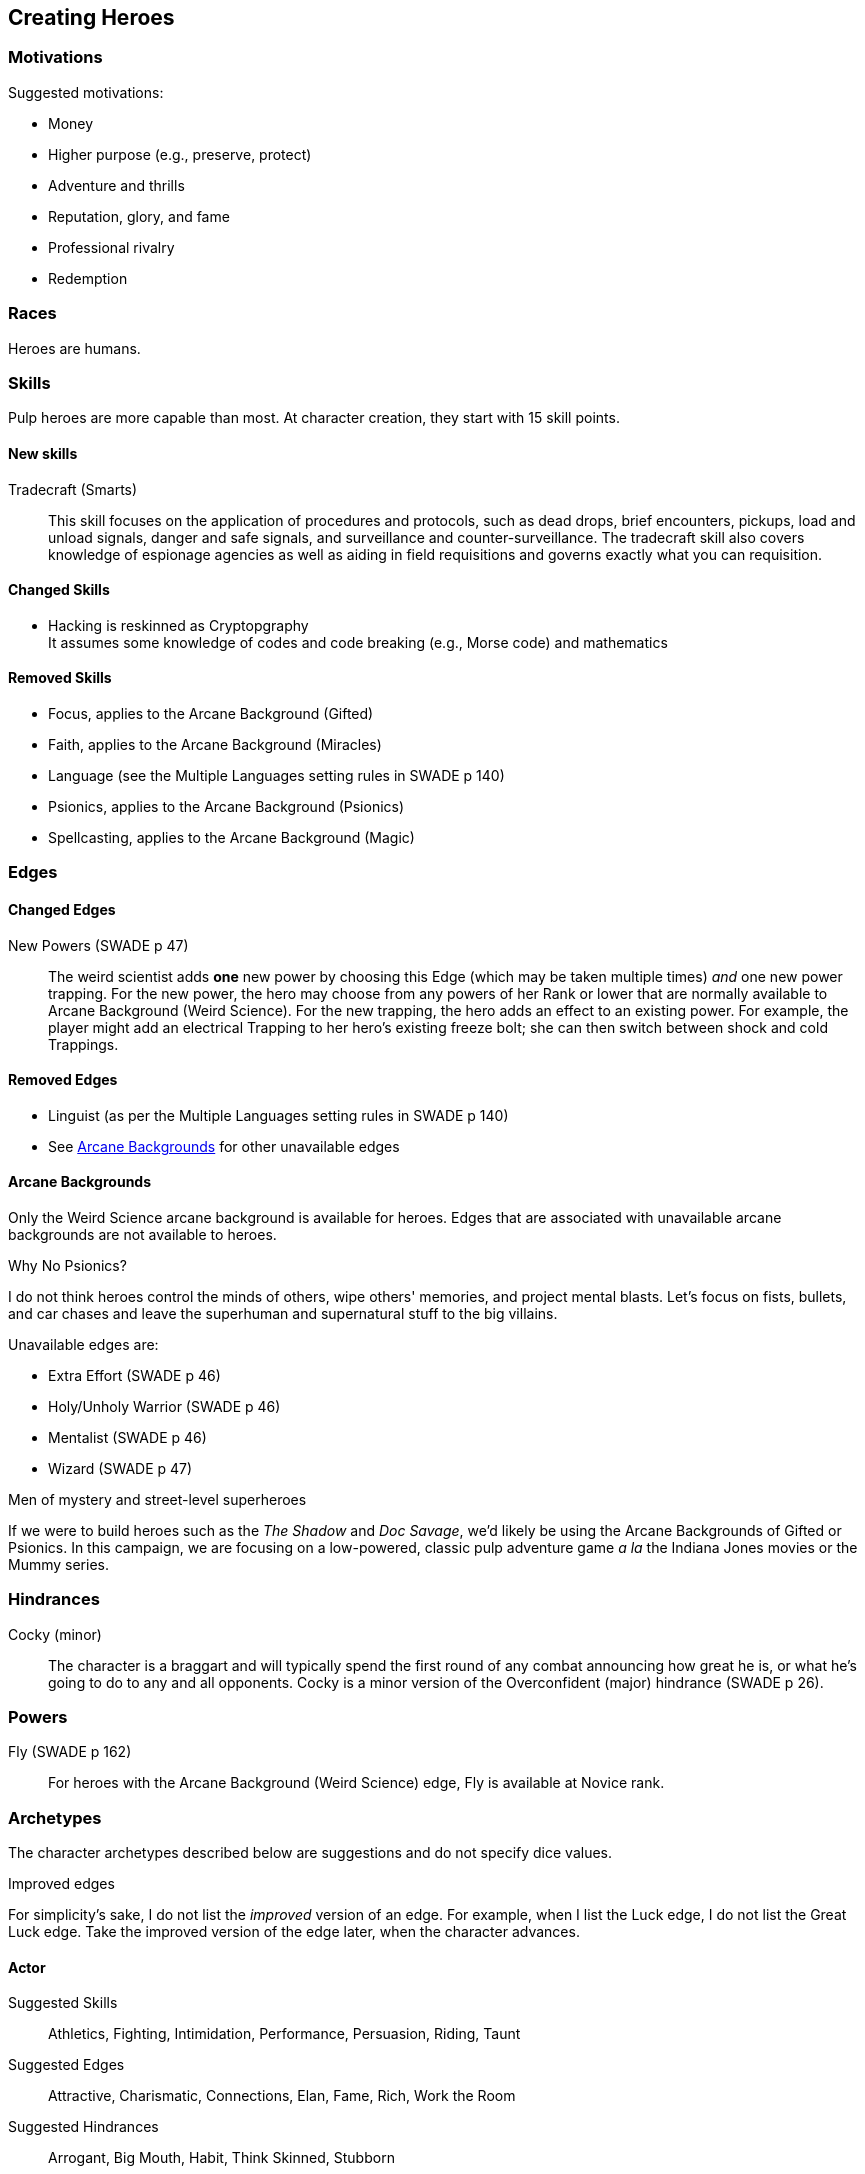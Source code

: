 == Creating Heroes

=== Motivations

.Suggested motivations:
* Money
* Higher purpose (e.g., preserve, protect)
* Adventure and thrills
* Reputation, glory, and fame
* Professional rivalry
* Redemption


=== Races

Heroes are humans.

=== Skills

Pulp heroes are more capable than most.
At character creation, they start with 15 skill points.

==== New skills

Tradecraft (Smarts)::
This skill focuses on the application of procedures and protocols, such as dead drops, brief encounters, pickups, load and unload signals, danger and safe signals, and surveillance and counter-surveillance. 
The tradecraft skill also covers knowledge of espionage agencies as well as aiding in field requisitions and governs exactly what you can requisition.


==== Changed Skills

// * Electronics is reskinned as Gadgetry
* Hacking is reskinned as Cryptopgraphy + 
It assumes some knowledge of codes and code breaking (e.g., Morse code) and mathematics



==== Removed Skills

// * Hacking
* Focus, applies to the Arcane Background (Gifted)
* Faith, applies to the Arcane Background (Miracles)
* Language (see the Multiple Languages setting rules in SWADE p 140)
* Psionics, applies to the Arcane Background (Psionics)
* Spellcasting, applies to the Arcane Background (Magic)

=== Edges

==== Changed Edges

New Powers (SWADE p 47)::
//An arcane character may learn two new powers by choosing this Edge (which may be taken multiple times). He may choose from any powers of his Rank or lower normally available to his particular Arcane Background.
//A character can add a new Trapping on a power she already has instead of gaining a new one. She might add an ice Trapping to her existing fire bolt, for example, so she could switch between ice and fire Trappings freely.
The weird scientist adds *one* new power by choosing this Edge (which may be taken multiple times) _and_ one new power trapping.
For the new power, the hero may choose from any powers of her Rank or lower that are normally available to Arcane Background (Weird Science).
For the new trapping, the hero adds an effect to an existing power.
For example, the player might add an electrical Trapping to her hero's existing freeze bolt; she can then switch between shock and cold Trappings.


==== Removed Edges

* Linguist (as per the Multiple Languages setting rules in SWADE p 140)
* See <<#arcane_bg>> for other unavailable edges
// * Arcane Resistance (SWADE p 37) and Improved Arcane Resistance
// * Giant Killer (SWADE p 42)


[[arcane_bg]]
==== Arcane Backgrounds

Only the Weird Science arcane background is available for heroes.
Edges that are associated with unavailable arcane backgrounds are not available to heroes.

.Why No Psionics?
****
I do not think heroes control the minds of others, wipe others' memories, and project mental blasts.
Let's focus on fists, bullets, and car chases and leave the superhuman and supernatural stuff to the big villains.
****

.Unavailable edges are:
** Extra Effort (SWADE p 46)
** Holy/Unholy Warrior (SWADE p 46)
** Mentalist (SWADE p 46)
** Wizard (SWADE p 47)

.Men of mystery and street-level superheroes
****
If we were to build heroes such as the _The Shadow_ and _Doc Savage_, we'd likely be using the Arcane Backgrounds of Gifted or Psionics.
In this campaign, we are focusing on a low-powered, classic pulp adventure game _a la_ the Indiana Jones movies or the Mummy series.
****


////
The following arcane backgrounds are allowed for villains:

* Weird science
* Psionics
* Magic
////

=== Hindrances

Cocky (minor)::
The character is a braggart and will typically spend the first round of any combat announcing how great he is, or what he's going to do to any and all opponents.
Cocky is a minor version of the Overconfident (major) hindrance (SWADE p 26).
// This could easily be considered as a trapping of the hindrance Quirk (minor).


=== Powers

Fly (SWADE p 162)::
For heroes with the Arcane Background (Weird Science) edge, Fly is available at Novice rank.



=== Archetypes

The character archetypes described below are suggestions and do not specify dice values.

.Improved edges
****
For simplicity's sake, I do not list the _improved_ version of an edge. For example, when I list the Luck edge, I do not list the Great Luck edge. Take the improved version of the edge later, when the character advances.
****

==== Actor

Suggested Skills::
Athletics, Fighting, Intimidation, Performance, Persuasion, Riding, Taunt
Suggested Edges::
Attractive, Charismatic, Connections, Elan, Fame, Rich, Work the Room
Suggested Hindrances::
Arrogant, Big Mouth, Habit, Think Skinned, Stubborn

==== Archaeologist

Suggested Skills::
Academics, Athletics, Notice, Repair, Research, Stealth, Survival
Suggested Edges::
Investigator, Scholar, Danger Sense, Dodge, Luck
Suggested Hindrances::
Code of Honor, Heroic, Bad Luck, Curious, Greedy, Phobia

==== Big Game Hunter

Suggested Skills::
Athletics, Fighting, Notice, Riding, Shooting, Stealth, Survival
Suggested Edges::
Alertness, Danger Sense, Dead Shot, Giant Killer, Marksman, No Mercy, Steady Hands, Trademark Weapon, Woodsman.
Suggested Hindrances::
Arrogant, Bloodthirsty, Greedy

==== Commander

Suggested Skills::
Battle, Fighting, Intimidation,  Notice, Persuasion,  Shooting
Suggested Edges::
Command, Natural Leader
Suggested Hindrances::
Loyal, Code of Honor

==== Dilettante

Suggested Skills::
Athletics, Driving, Gambling, Performance, Persuasion, Riding, Shooting, Taunt
Suggested Edges::
Aristocrat, Fame, Rich
Suggested Hindrances::
All Thumbs, Arrogant, Clueless, Code of Honor, Impulsive, Obligation, Overconfident, Secret, Shamed, Think Skinned, Vengeful

==== Explorer

Suggested Skills::
Academics, Athletics, Healing, Notice, Research, Riding, Science, Survival
Suggested Edges::
Brave, Scholar, Strong Willed, Woodsman
Suggested Hindrances::
Bad Luck, Code of Honor, Curious, Driven, Stubborn
////
==== Fortune hunter

Suggested Skills::
Research, Academics, Thievery, Notice, Survival
Suggested Edges::
Investigator, Scholar
Suggested Hindrances::
Bad Luck, Curious, Greedy, Phobia
////
==== G-Man

Suggested Skills::
Common Knowledge, Driving, Fighting, Intimidation, Notice, Research, Persuasion, Shooting
Suggested Edges::
Alertness, Combat Reflexes, Command, Connections, Dodge, Investigator, Strong Willed
Suggested Hindrances::
Code of Honor, Loyal, Mean, Obligation, Overconfident


==== Jungle Man

Suggested Skills::
Athletics, Fighting, Healing, Notice, Survival, Stealth
Suggested Edges::
Acrobat, Alertness, Beast Bond, Beast Master, Brawny, Danger Sense, Fleet-Footed, Free Runner, Giant Killer, Iron Jaw, Woodsman
Suggested Hindrances::
All Thumbs, Clueless, Curious, Heroic, Illiterate, Outsider



==== Mad Scientist

Suggested Skills::
Athletics,  _Gadgetry_, Research, Repair, Science, Shooting, Weird Science
Suggested Edges::
Arcane Background (Weird Science), Gadgeteer, McGyver, Mr. Fix It, Rich
Suggested Hindrances::
Curious, Delusional, Doubting Thomas, Outsider, Overconfident

////
==== Man of Mystery

Suggested Skills::
text
Suggested Edges::
text
Suggested Hindrances::
text
////

==== Martial Artist

Suggested Skills::
Athletics, Fighting, Intimidation, Stealth
Suggested Edges::
Acrobat, Ambidextrous, Block, Chi, First Strike, Frenzy, Martial Artist
Suggested Hindrances::
Driven, Heroic, Loyal, Outsider, Pacifist, Vow

////
==== Mesmerist

Suggested Skills::
Intimidation, Notice, Performance, Persuasion, Psionics.
Suggested Edges::
Arcane Background (Psionics), Arcane Resistance (Psionics), Danger Sense, Mentalist, Soul Drain, Strong Willed
Suggested Hindrances::
Cautious, Pacifist
////

==== Pilot

Suggested Skills::
Piloting, Repair, Shooting
Suggested Edges::
Ace, Dead Shot, Level-Headed, Quick, Steady Hands,
Suggested Hindrances::
Arrogant, Code of Honor, Enemy, Outsider, Overconfident


==== Private Detective

Suggested Skills::
Research, Stealth, Notice, Persuasion, Performance, Taunt
Suggested Edges::
Alertness, Connections, Investigator, Streetwise
Suggested Hindrances::
Code of Honor, Curious

==== Prizefighter

Suggested Skills::
Athletics, Fighting, Intimidation
Suggested Edges::
Ambidextrous, Block, Brawler, Brawny, Bruiser, Brute, Combat Reflexes, Counterattack, Fame, First Strike, Frenzy, Iron Jaw, Martial Artist, Quick, Strong Willed, Sweep, Two Fisted
Suggested Hindrances::
Arrogant, Driven, Heroic, Illiterate, Loyal, Menacing, Overconfident, Ruthless, Ugly


==== Punk Kid

Suggested Skills::
Athletics, Notice, Persuasion, Repair, Stealth, Taunt
Suggested Edges::
Alertness, Acrobat, Dodge, Extraction, Fleet Footed, Humiliate, Luck, Provoke, Quick, Retort, Scavenger, Strong Willed,
Suggested Hindrances::
Big Mouth, Curious, Loyal, Young


==== Reformed Criminal

Suggested Skills::
Athletics, Fighting, Gambling, Intimidation, Notice, Persuasion, Shooting, Stealth, Taunt, Thievery
Suggested Edges::
Acrobat, Assassin, Calculating, Connections, Dodge, Free Runner, Level Headed, Menacing, Rock and Roll, Streetwise, Thief
Suggested Hindrances::
Code of Honor, Enemy, Greedy, Habit, Heroic, Mean, Ruthless, Secret, Shamed, Suspicious, Ugly, Vow, Wanted

==== Reporter

Suggested Skills::
Academics, Athletics, Notice, Persuasion, Research, Stealth, Taunt, Thievery
Suggested Edges::
Alertness, Attractive, Calculating, Connections, Investigator, Luck, Streetwise, Strong Willed
Suggested Hindrances::
Curious, Doubting Thomas, Driven, Habit, Suspicious

==== Rocketeer

Suggested Skills::
Athletics, Fighting, Intimidation, Piloting, Shooting, Stealth
Suggested Edges::
Ace, Combat Reflexes, Dodge, Level Headed, Rock 'n' Roll, Steady Hands
Suggested Hindrances::
Code of Honor, Heroic, Loyal, Overconfident

==== Soldier of Fortune

Suggested Skills::
Athletics, Battle, Fighting, Intimidation, Notice, Riding, Shooting, Stealth
Suggested Edges::
Enlisted;;
Combat Reflexes, Dodge, Marksman, Rock and Roll, Soldier, Steady Hands
Officer;;
Command, Command Presence, Hold the Line, Inspire, Natural Leader, Tactician
Suggested Hindrances::
Greedy, Loyal

==== Star Athlete

Suggested Skills::
Athletics, Fighting, Intimidation, Performance, Riding, Taunt
Suggested Edges::
Acrobat, Attractive, Brawny, Brute, Elan, Fame, Fleet Footed, Free Runner, Level Headed, Quick
Bolster, Common Bond, Provoke, Reliable, Strong Willed
Suggested Hindrances::
Arrogant, Driven, Heroic, Ruthless, Thin Skinned, Young

////
==== Archetype name 1

Suggested Skills::
text
Suggested Edges::
text
Suggested Hindrances::
text
////
